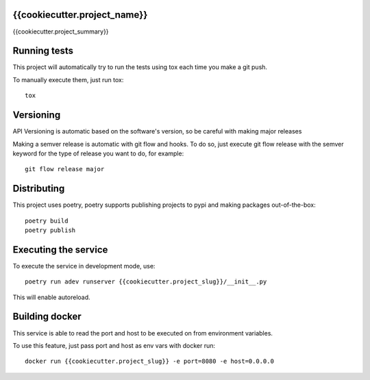 {{cookiecutter.project_name}}
---------------------------------------------------

{{cookiecutter.project_summary}}

Running tests
--------------

This project will automatically try to run the tests using tox each time you
make a git push.

To manually execute them, just run tox::

   tox


Versioning
-----------

API Versioning is automatic based on the software's version, so be careful with
making major releases

Making a semver release is automatic with git flow and hooks. To do so, just
execute git flow release with the semver keyword for the type of release you
want to do, for example::

   git flow release major


Distributing
-------------

This project uses poetry, poetry supports publishing projects to pypi and
making packages out-of-the-box::

   poetry build
   poetry publish


Executing the service
---------------------

To execute the service in development mode, use::

   poetry run adev runserver {{cookiecutter.project_slug}}/__init__.py


This will enable autoreload.

Building docker
----------------

This service is able to read the port and host to be executed on from
environment variables.

To use this feature, just pass port and host as env vars with docker run::

   docker run {{cookiecutter.project_slug}} -e port=8080 -e host=0.0.0.0
